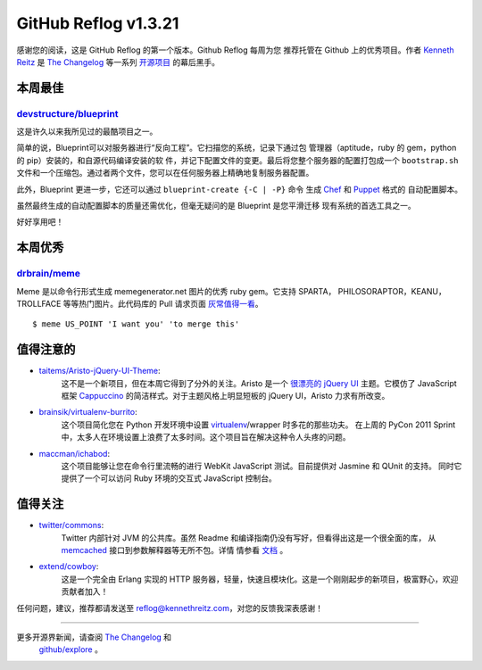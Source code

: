 GitHub Reflog v1.3.21
=====================

感谢您的阅读，这是 GitHub Reflog 的第一个版本。Github Reflog 每周为您
推荐托管在 Github 上的优秀项目。作者 `Kenneth Reitz <https://github.com/kennethreitz>`_ 是
`The Changelog <http://thechangelog.com>`_ 等一系列 `开源项目 <https://github.com/kennethreitz>`_ 的幕后黑手。



本周最佳
~~~~~~~~~~~~~~~~~~~~~~~~~

`devstructure/blueprint <https://github.com/devstructure/blueprint>`_
+++++++++++++++++++++++++++++++++++++++++++++++++++++++++++++++++++++

这是许久以来我所见过的最酷项目之一。

简单的说，Blueprint可以对服务器进行“反向工程”。它扫描您的系统，记录下通过包
管理器（aptitude，ruby 的 gem，python 的 pip）安装的，和自源代码编译安装的软
件，并记下配置文件的变更。最后将您整个服务器的配置打包成一个 ``bootstrap.sh`` 
文件和一个压缩包。通过者两个文件，您可以在任何服务器上精确地复制服务器配置。

此外，Blueprint 更进一步，它还可以通过 ``blueprint-create {-C | -P}`` 命令
生成 `Chef <https://github.com/opscode/chef>`_ 和 `Puppet <https://github.com/puppetlabs/puppet>`_ 格式的
自动配置脚本。

虽然最终生成的自动配置脚本的质量还需优化，但毫无疑问的是 Blueprint 是您平滑迁移
现有系统的首选工具之一。

好好享用吧！



本周优秀
~~~~~~~~~~~~~~~~~~~~~~~~

`drbrain/meme <https://github.com/drbrain/meme/>`_
++++++++++++++++++++++++++++++++++++++++++++++++++

Meme 是以命令行形式生成 memegenerator.net 图片的优秀 ruby gem。它支持 SPARTA，
PHILOSORAPTOR，KEANU，TROLLFACE 等等热门图片。此代码库的 Pull 请求页面 `灰常值得一看 <https://github.com/drbrain/meme/pull/13>`_。

::

    $ meme US_POINT 'I want you' 'to merge this'

.. image:: https://d3nwyuy0nl342s.cloudfront.net/img/5e625c6296a67da465ffccdb
    382e318a6af02d63/687474703a2f2f692e696d6775722e636f6d2f64527542422e6a7067



值得注意的
~~~~~~~~~~~~~~~~


-  `taitems/Aristo-jQuery-UI-Theme <https://github.com/taitems/Aristo-jQuery-UI-Theme>`_:
     这不是一个新项目，但在本周它得到了分外的关注。Aristo 是一个 `很漂亮的 <http://taitems.github.com/Aristo-jQuery-UI-Theme/>`_ 
     `jQuery UI <https://github.com/jquery/jquery-ui>`_ 主题。它模仿了 JavaScript 框架 `Cappuccino <https://github.com/280north/cappuccino>`_
     的简洁样式。对于主题风格上明显短板的 jQuery UI，Aristo 力求有所改变。

-  `brainsik/virtualenv-burrito <https://github.com/brainsik/virtualenv-burrito>`_:
     这个项目简化您在 Python 开发环境中设置 `virtualenv <https://github.com/pypa/virtualenv>`_/wrapper 时多花的那些功夫。
     在上周的 PyCon 2011 Sprint 中，太多人在环境设置上浪费了太多时间。这个项目旨在解决这种令人头疼的问题。

-  `maccman/ichabod <https://github.com/maccman/ichabod>`_:
     这个项目能够让您在命令行里流畅的进行 WebKit JavaScript 测试。目前提供对 Jasmine 和 QUnit 的支持。
     同时它提供了一个可以访问 Ruby 环境的交互式 JavaScript 控制台。



值得关注
~~~~~~~~~~~~~~~


-  `twitter/commons <https://github.com/twitter/commons>`_:
     Twitter 内部针对 JVM 的公共库。虽然 Readme 和编译指南仍没有写好，但看得出这是一个很全面的库，
     从 `memcached <https://github.com/memcached/memcached>`_ 接口到参数解释器等无所不包。详情
     情参看 `文档 <http://twitter.github.com/commons/apidocs/index.html>`_ 。

-  `extend/cowboy <https://github.com/extend/cowboy>`_: 
     这是一个完全由 Erlang 实现的 HTTP 服务器，轻量，快速且模块化。这是一个刚刚起步的新项目，极富野心，欢迎贡献者加入！


任何问题，建议，推荐都请发送至 reflog@kennethreitz.com，对您的反馈我深表感谢！

--------------

更多开源界新闻，请查阅 `The Changelog <http://thechangelog.com>`_ 和
 `github/explore <http://github.com/explore>`_ 。
